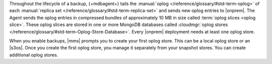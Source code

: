Throughout the lifecycle of a backup, {+mdbagent+} tails the
:manual:`oplog </reference/glossary/#std-term-oplog>` of each :manual:`replica set </reference/glossary/#std-term-replica-set>` and sends new oplog entries
to |onprem|. The Agent sends the oplog entries in compressed bundles of
approximately 10 MB in size called :term:`oplog slices <oplog slice>`.
These oplog slices are stored in one or more MongoDB databases called
:cloudmgr:`oplog stores  </reference/glossary/#std-term-Oplog-Store-Database>`. Every |onprem| deployment
needs at least one oplog store.

When you enable backups, |mms| prompts you to create your first oplog
store. This can be a local oplog store or an |s3os|. Once you create
the first oplog store, you manage it separately from your snapshot
stores. You can create additional oplog stores.
